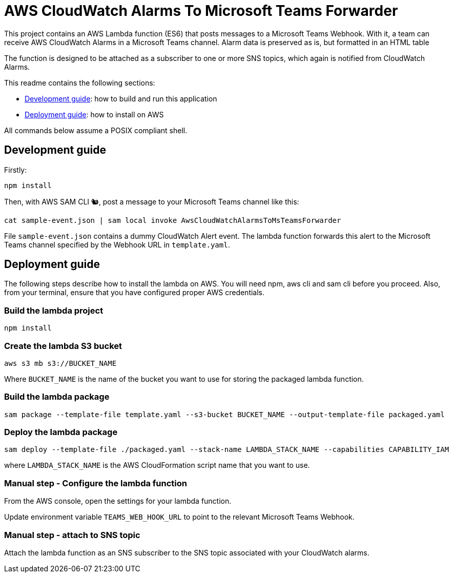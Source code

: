= AWS CloudWatch Alarms To Microsoft Teams Forwarder

This project contains an AWS Lambda function (ES6) that posts messages to a Microsoft Teams Webhook. With it, a team can receive AWS CloudWatch Alarms in a Microsoft Teams channel.
Alarm data is preserved as is, but formatted in an HTML table

The function is designed to be attached as a subscriber to one or more SNS topics, which again is notified from CloudWatch Alarms.

This readme contains the following sections:

- <<DevGuide,Development guide>>: how to build and run this application
- <<DepGuide,Deployment guide>>: how to install on AWS

All commands below assume a POSIX compliant shell.

[[DevGuide]]
== Development guide

Firstly:

    npm install

Then, with AWS SAM CLI 🐿, post a message to your Microsoft Teams channel like this:

    cat sample-event.json | sam local invoke AwsCloudWatchAlarmsToMsTeamsForwarder

File `sample-event.json` contains a dummy CloudWatch Alert event. The lambda function forwards this alert to the Microsoft Teams channel specified by the Webhook URL in `template.yaml`.

[[DepGuide]]
== Deployment guide

The following steps describe how to install the lambda on AWS. You will need npm, aws cli and sam cli before you proceed. Also, from your terminal, ensure that you have configured proper AWS credentials.

=== Build the lambda project

    npm install

=== Create the lambda S3 bucket

    aws s3 mb s3://BUCKET_NAME

Where `BUCKET_NAME` is the name of the bucket you want to use for storing the packaged lambda function.

=== Build the lambda package

    sam package --template-file template.yaml --s3-bucket BUCKET_NAME --output-template-file packaged.yaml

=== Deploy the lambda package

    sam deploy --template-file ./packaged.yaml --stack-name LAMBDA_STACK_NAME --capabilities CAPABILITY_IAM

where `LAMBDA_STACK_NAME` is the AWS CloudFormation script name that you want to use.

=== Manual step - Configure the lambda function

From the AWS console, open the settings for your lambda function. 

Update environment variable `TEAMS_WEB_HOOK_URL` to point to the relevant Microsoft Teams Webhook.

=== Manual step - attach to SNS topic

Attach the lambda function as an SNS subscriber to the SNS topic associated with your CloudWatch alarms.
